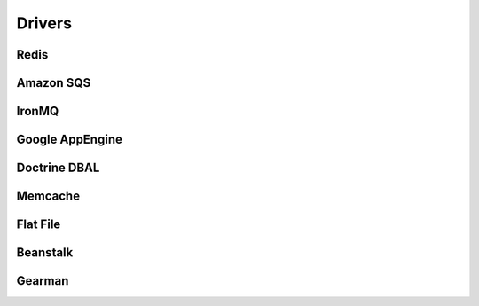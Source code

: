 Drivers
=======

Redis
-----

Amazon SQS
----------

IronMQ
------

Google AppEngine
----------------

Doctrine DBAL
-------------

Memcache
--------

Flat File
---------

Beanstalk
---------

Gearman
-------
